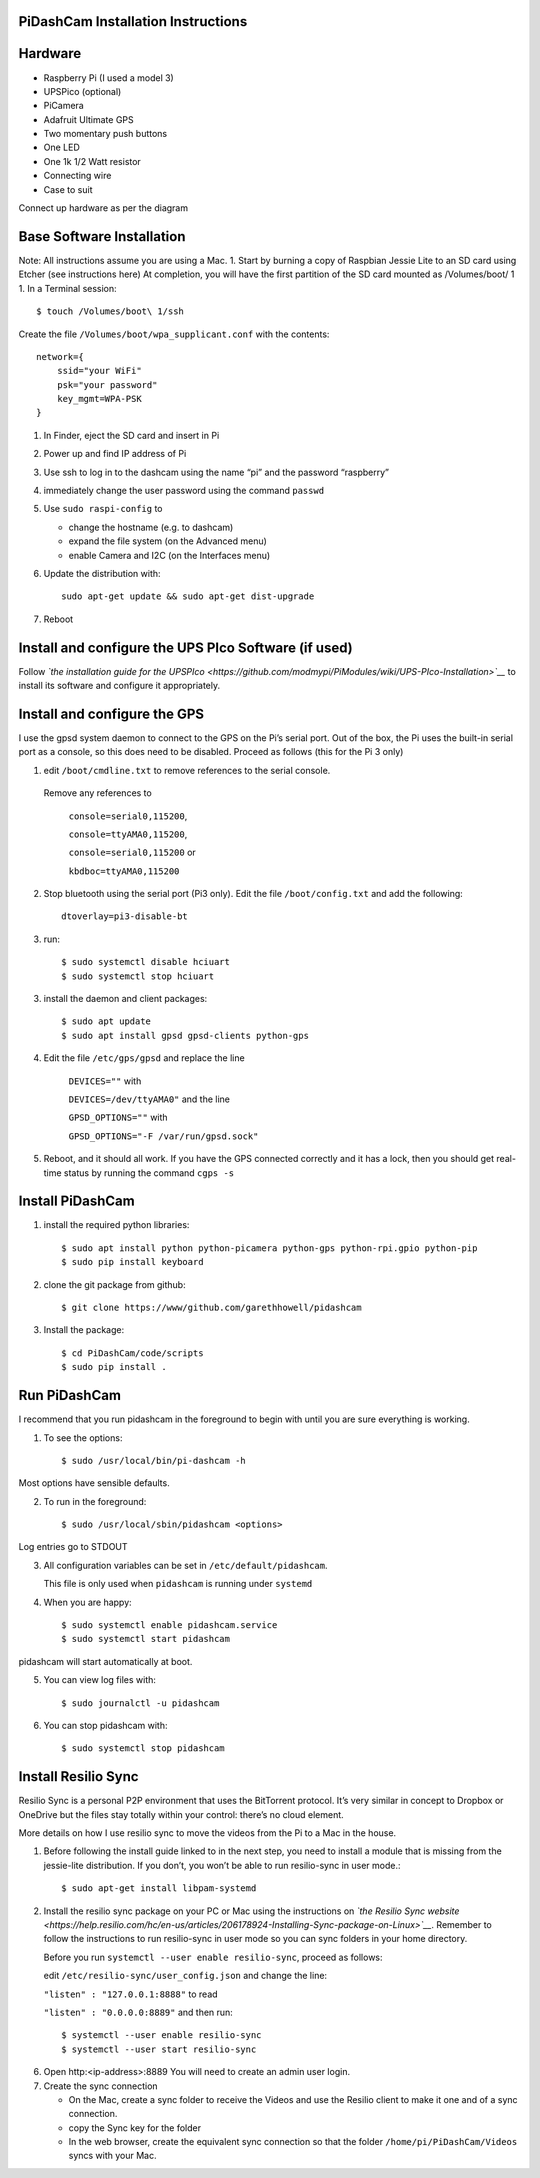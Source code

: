 PiDashCam Installation Instructions
===================================

Hardware
========

*  Raspberry Pi (I used a model 3)
*  UPSPico (optional)
*  PiCamera
*  Adafruit Ultimate GPS
*  Two momentary push buttons
*  One LED
*  One 1k 1/2 Watt resistor
*  Connecting wire
*  Case to suit

Connect up hardware as per the diagram

Base Software Installation
==========================

Note: All instructions assume you are using a Mac. 1. Start by burning a
copy of Raspbian Jessie Lite to an SD card using Etcher (see
instructions here) At completion, you will have the first partition of
the SD card mounted as /Volumes/boot/ 1 1. In a Terminal session::

    $ touch /Volumes/boot\ 1/ssh

Create the file ``/Volumes/boot/wpa_supplicant.conf`` with the contents::

    network={
        ssid="your WiFi"
        psk="your password"
        key_mgmt=WPA-PSK
    }

1. In Finder, eject the SD card and insert in Pi
2. Power up and find IP address of Pi
3. Use ssh to log in to the dashcam using the name “pi” and the password
   “raspberry”
4. immediately change the user password using the command ``passwd``

5. Use ``sudo raspi-config`` to

   -  change the hostname (e.g. to dashcam)
   -  expand the file system (on the Advanced menu)
   -  enable Camera and I2C (on the Interfaces menu)

6. Update the distribution with::

    sudo apt-get update && sudo apt-get dist-upgrade

7. Reboot

Install and configure the UPS PIco Software (if used)
=====================================================

Follow *`the installation guide for the
UPSPIco <https://github.com/modmypi/PiModules/wiki/UPS-PIco-Installation>`__*
to install its software and configure it appropriately.

Install and configure the GPS
=============================

I use the gpsd system daemon to connect to the GPS on the Pi’s serial
port. Out of the box, the Pi uses the built-in serial port as a console,
so this does need to be disabled. Proceed as follows (this for the Pi 3
only)

1. edit ``/boot/cmdline.txt`` to remove references to the serial console.
  Remove any references to

    ``console=serial0,115200``,

    ``console=ttyAMA0,115200``,

    ``console=serial0,115200`` or

    ``kbdboc=ttyAMA0,115200``

2. Stop bluetooth using the serial port (Pi3 only). Edit the file
   ``/boot/config.txt`` and add the following::

       dtoverlay=pi3-disable-bt

3. run::

   $ sudo systemctl disable hciuart
   $ sudo systemctl stop hciuart

3. install the daemon and client packages::

   $ sudo apt update
   $ sudo apt install gpsd gpsd-clients python-gps

4. Edit the file ``/etc/gps/gpsd`` and replace the line

    ``DEVICES=""`` with

    ``DEVICES=/dev/ttyAMA0"`` and the line

    ``GPSD_OPTIONS=""`` with

    ``GPSD_OPTIONS="-F /var/run/gpsd.sock"``
5. Reboot, and it should all work. If you have the GPS connected
   correctly and it has a lock, then you should get real-time status by
   running the command ``cgps -s``

Install PiDashCam
=================

1. install the required python libraries::

    $ sudo apt install python python-picamera python-gps python-rpi.gpio python-pip
    $ sudo pip install keyboard

2. clone the git package from github::

    $ git clone https://www/github.com/garethhowell/pidashcam
3. Install the package::

     $ cd PiDashCam/code/scripts
     $ sudo pip install .

Run PiDashCam
=============

I recommend that you run pidashcam in the foreground to begin
with until you are sure everything is working.

1. To see the options::

     $ sudo /usr/local/bin/pi-dashcam -h

Most options have sensible defaults.

2. To run in the foreground::

     $ sudo /usr/local/sbin/pidashcam <options>

Log entries go to STDOUT

3. All configuration variables can be set in ``/etc/default/pidashcam``.

   This file is only used when ``pidashcam`` is running under ``systemd``

4. When you are happy::

     $ sudo systemctl enable pidashcam.service
     $ sudo systemctl start pidashcam

pidashcam will start automatically at boot.

5. You can view log files with::

     $ sudo journalctl -u pidashcam

6. You can stop pidashcam with::

     $ sudo systemctl stop pidashcam

Install Resilio Sync
====================

Resilio Sync is a personal P2P environment that uses the BitTorrent protocol.
It’s very similar in concept to Dropbox or OneDrive
but the files stay totally within your control:
there’s no cloud element.

More details on how I use resilio sync to move the videos from the Pi to a Mac in the house.

1. Before following the install guide linked to in the next step, you
   need to install a module that is missing from the jessie-lite
   distribution. If you don’t, you won’t be able to run resilio-sync in
   user mode.::

   $ sudo apt-get install libpam-systemd

2. Install the resilio sync package on your PC or Mac using the
   instructions on *`the Resilio Sync
   website <https://help.resilio.com/hc/en-us/articles/206178924-Installing-Sync-package-on-Linux>`__*.
   Remember to follow the instructions to run resilio-sync in user mode
   so you can sync folders in your home directory.

   Before you run ``systemctl --user enable resilio-sync``, proceed as
   follows:

   edit ``/etc/resilio-sync/user_config.json`` and change the line:

   ``"listen" : "127.0.0.1:8888"`` to read

   ``"listen" : "0.0.0.0:8889"`` and then run::

      $ systemctl --user enable resilio-sync
      $ systemctl --user start resilio-sync

6. Open http:<ip-address>:8889 You will need to create an admin user
   login.
7. Create the sync connection

   -  On the Mac, create a sync folder to receive the Videos and use the
      Resilio client to make it one and of a sync connection.
   -  copy the Sync key for the folder
   -  In the web browser, create the equivalent sync connection so that
      the folder ``/home/pi/PiDashCam/Videos`` syncs with your Mac.
